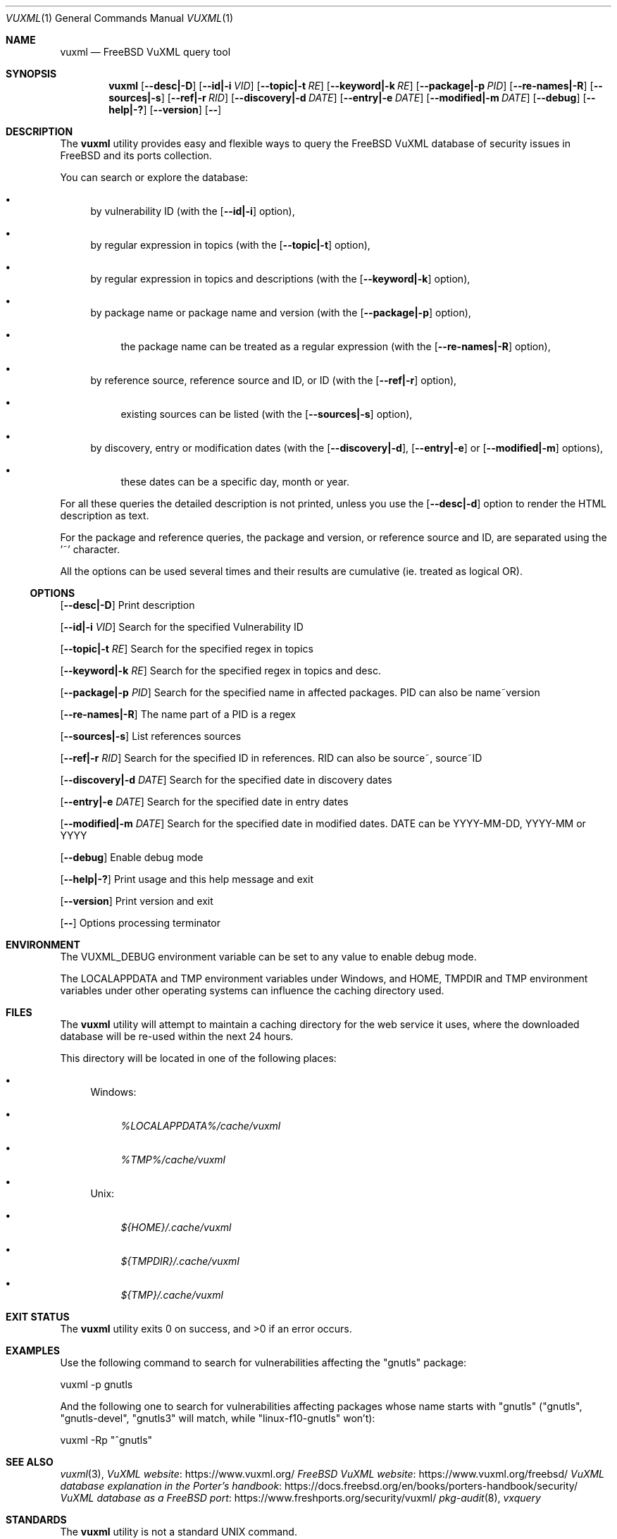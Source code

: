 .Dd March 17, 2024
.Dt VUXML 1
.Os
.Sh NAME
.Nm vuxml
.Nd FreeBSD VuXML query tool
.Sh SYNOPSIS
.Nm
.Op Fl \-desc|\-D
.Op Fl \-id|\-i Ar VID
.Op Fl \-topic|\-t Ar RE
.Op Fl \-keyword|\-k Ar RE
.Op Fl \-package|\-p Ar PID
.Op Fl \-re\-names|\-R
.Op Fl \-sources|\-s
.Op Fl \-ref|\-r Ar RID
.Op Fl \-discovery|\-d Ar DATE
.Op Fl \-entry|\-e Ar DATE
.Op Fl \-modified|\-m Ar DATE
.Op Fl \-debug
.Op Fl \-help|\-?
.Op Fl \-version
.Op Fl \-
.Sh DESCRIPTION
The
.Nm
utility provides easy and flexible ways to query the FreeBSD VuXML database of security issues in FreeBSD and its ports collection.
.Pp
You can search or explore the database:
.Bl -bullet
.It
by vulnerability ID (with the
.Op Fl \-id|\-i
option),
.It
by regular expression in topics (with the
.Op Fl \-topic|\-t
option),
.It
by regular expression in topics and descriptions (with the
.Op Fl \-keyword|\-k
option),
.It
by package name or package name and version (with the
.Op Fl \-package|\-p
option),
.Bl -bullet
.It
the package name can be treated as a regular expression (with the
.Op Fl \-re\-names|\-R
option),
.El
.It
by reference source, reference source and ID, or ID (with the
.Op Fl \-ref|\-r
option),
.Bl -bullet
.It
existing sources can be listed (with the
.Op Fl \-sources|\-s
option),
.El
.It
by discovery, entry or modification dates (with the
.Op Fl \-discovery|\-d ,
.Op Fl \-entry|\-e
or
.Op Fl \-modified|\-m
options),
.Bl -bullet
.It
these dates can be a specific day, month or year.
.El
.El
.Pp
For all these queries the detailed description is not printed, unless you use the
.Op Fl \-desc|\-d
option to render the HTML description as text.
.Pp
For the package and reference queries, the package and version, or reference source and ID, are separated using the '~' character.
.Pp
All the options can be used several times and their results are cumulative (ie. treated as logical OR).
.Ss OPTIONS
.Op Fl \-desc|\-D
Print description
.Pp
.Op Fl \-id|\-i Ar VID
Search for the specified Vulnerability ID
.Pp
.Op Fl \-topic|\-t Ar RE
Search for the specified regex in topics
.Pp
.Op Fl \-keyword|\-k Ar RE
Search for the specified regex in topics and desc.
.Pp
.Op Fl \-package|\-p Ar PID
Search for the specified name in affected packages. PID can also be name~version
.Pp
.Op Fl \-re\-names|\-R
The name part of a PID is a regex
.Pp
.Op Fl \-sources|\-s
List references sources
.Pp
.Op Fl \-ref|\-r Ar RID
Search for the specified ID in references. RID can also be source~, source~ID
.Pp
.Op Fl \-discovery|\-d Ar DATE
Search for the specified date in discovery dates
.Pp
.Op Fl \-entry|\-e Ar DATE
Search for the specified date in entry dates
.Pp
.Op Fl \-modified|\-m Ar DATE
Search for the specified date in modified dates. DATE can be YYYY\-MM\-DD, YYYY\-MM or YYYY
.Pp
.Op Fl \-debug
Enable debug mode
.Pp
.Op Fl \-help|\-?
Print usage and this help message and exit
.Pp
.Op Fl \-version
Print version and exit
.Pp
.Op Fl \-
Options processing terminator
.Sh ENVIRONMENT
The
.Ev VUXML_DEBUG
environment variable can be set to any value to enable debug mode.
.Pp
The
.Ev LOCALAPPDATA
and
.Ev TMP
environment variables under Windows, and
.Ev HOME ,
.Ev TMPDIR
and
.Ev TMP
environment variables under other operating systems can influence the caching directory used.
.Sh FILES
The
.Nm
utility will attempt to maintain a caching directory for the web service it uses, where the downloaded database will be re\-used within the next 24 hours.
.Pp
This directory will be located in one of the following places:
.Bl -bullet
.It
Windows:
.Bl -bullet
.It
.Pa %LOCALAPPDATA%/cache/vuxml
.It
.Pa %TMP%/cache/vuxml
.El
.It
Unix:
.Bl -bullet
.It
.Pa ${HOME}/.cache/vuxml
.It
.Pa ${TMPDIR}/.cache/vuxml
.It
.Pa ${TMP}/.cache/vuxml
.El
.El
.Sh EXIT STATUS
.Ex -std vuxml
.Sh EXAMPLES
Use the following command to search for vulnerabilities affecting the "gnutls" package:
.Bd -literal
vuxml \-p gnutls
.Ed
.Pp
And the following one to search for vulnerabilities affecting packages whose name starts with "gnutls" ("gnutls", "gnutls\-devel", "gnutls3" will match, while "linux\-f10\-gnutls" won't):
.Bd -literal
vuxml \-Rp "^gnutls"
.Ed
.Sh SEE ALSO
.Xr vuxml 3 ,
.Lk https://www.vuxml.org/ VuXML website
.Lk https://www.vuxml.org/freebsd/ FreeBSD VuXML website
.Lk https://docs.freebsd.org/en/books/porters\-handbook/security/ VuXML database explanation in the Porter's handbook
.Lk https://www.freshports.org/security/vuxml/ VuXML database as a FreeBSD port
.Xr pkg\-audit 8 ,
.Xr vxquery
.Sh STANDARDS
The
.Nm
utility is not a standard UNIX command.
.Pp
It tries to follow the PEP 8 style guide for Python code.
.Sh PORTABILITY
Tested OK under Windows.
.Pp
Packaged for
.Fx
as
.Em pyXX\\-pnu\\-vuxml .
.Sh HISTORY
This implementation was made for the
.Lk https://github.com/HubTou/PNU PNU project
.Pp
While working on the
.Xr pipinfo 1
tool, I noticed that some Python packages installed as FreeBSD ports
where marked as vulnerable in Python advisories but not in FreeBSD ports advisories.
.Pp
I made a tool called
.Xr pysec2vuxml
to check the 4000+ FreeBSD ports of Python packages, and found around 1% of them vulnerable.
.Pp
So I made a library in order to verify if these vulnerable ports where also marked as vulnerable in FreeBSD VuXML,
and got carried away writing this utility to demonstrate the use of the library!
.Sh LICENSE
This utility is available under the 3\-clause BSD license.
.Sh AUTHORS
.An Hubert Tournier
.Sh CAVEATS
PORTEPOCH (ie. software versions ending with ",number")
is not taken into account when checking if a vulnerable Python package is also a vulnerable FreeBSD port.
.Pp
Exotic version numbers (ie. with letters for example) are also not taken into account.
